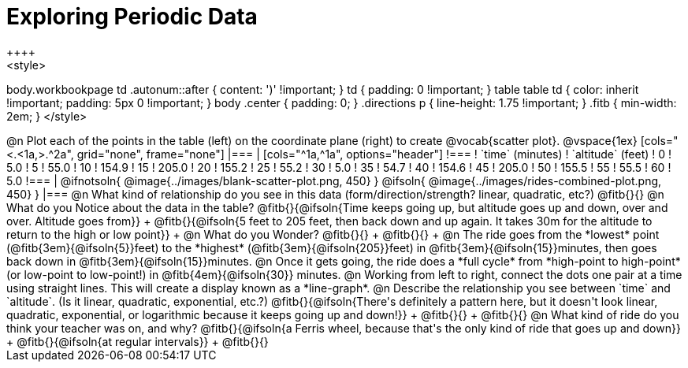 = Exploring Periodic Data
++++
<style>
body.workbookpage td .autonum::after { content: ')' !important; }
td { padding: 0 !important; }
table table td { color: inherit !important; padding: 5px 0 !important; }
body .center { padding: 0; }
.directions p { line-height: 1.75 !important; }
.fitb { min-width: 2em; }
</style>
++++

@n Plot each of the points in the table (left) on the coordinate plane (right) to create @vocab{scatter plot}.

@vspace{1ex}

[cols="<.<1a,>.^2a", grid="none", frame="none"]
|===
|
[cols="^1a,^1a", options="header"]
!===
! `time` (minutes)  ! `altitude` (feet)
!  0				!   5.0
!  5				!  55.0
! 10				! 154.9
! 15				! 205.0
! 20				! 155.2
! 25				!  55.2
! 30				!   5.0
! 35				!  54.7
! 40				! 154.6
! 45				! 205.0
! 50				! 155.5
! 55				!  55.5
! 60				!   5.0
!===

|
@ifnotsoln{ @image{../images/blank-scatter-plot.png, 450} }
@ifsoln{    @image{../images/rides-combined-plot.png, 450} }
|===

@n What kind of relationship do you see in this data (form/direction/strength? linear, quadratic, etc?) @fitb{}{}

@n What do you Notice about the data in the table? @fitb{}{@ifsoln{Time keeps going up, but altitude goes up and down, over and over. Altitude goes from}} +
@fitb{}{@ifsoln{5 feet to 205 feet, then back down and up again. It takes 30m for the altitude to return to the high or low point}} +

@n What do you Wonder? @fitb{}{} +
@fitb{}{} +

@n The ride goes from the *lowest* point (@fitb{3em}{@ifsoln{5}}feet) to the *highest* (@fitb{3em}{@ifsoln{205}}feet) in @fitb{3em}{@ifsoln{15}}minutes, then goes back down in @fitb{3em}{@ifsoln{15}}minutes.

@n Once it gets going, the ride does a *full cycle* from *high-point to high-point* (or low-point to low-point!) in @fitb{4em}{@ifsoln{30}} minutes.

@n Working from left to right, connect the dots one pair at a time using straight lines. This will create a display known as a *line-graph*.

@n Describe the relationship you see between `time` and `altitude`. (Is it linear, quadratic, exponential, etc.?) @fitb{}{@ifsoln{There's definitely a pattern here, but it doesn't look linear, quadratic, exponential, or logarithmic because it keeps going up and down!}} +
@fitb{}{} +
@fitb{}{}

@n What kind of ride do you think your teacher was on, and why? @fitb{}{@ifsoln{a Ferris wheel, because that's the only kind of ride that goes up and down}} +
@fitb{}{@ifsoln{at regular intervals}} +
@fitb{}{}
